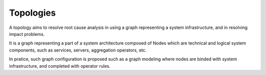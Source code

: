 ==========
Topologies
==========

A topology aims to resolve root cause analysis in using a graph representing a system infrastructure, and in resolving impact problems.

It is a graph representing a part of a system architecture composed of Nodes which are technical and logical system components, such as services, servers, aggregation operators, etc.

In pratice, such graph configuration is proposed such as a graph modeling where nodes are binded with system infrastructure, and completed with operator rules.
